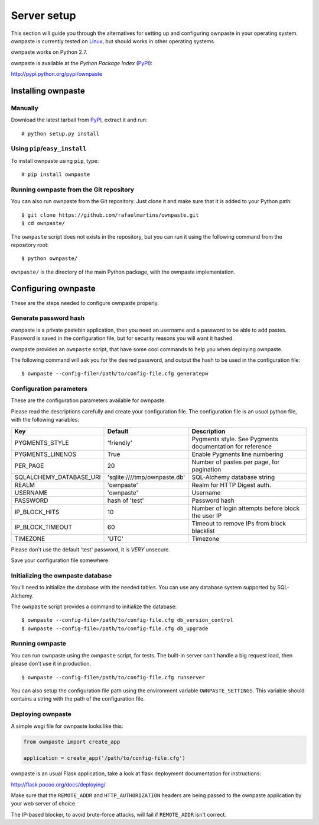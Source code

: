 Server setup
============

This section will guide you through the alternatives for setting up and
configuring ownpaste in your operating system. ownpaste is currently tested
on Linux_, but should works in other operating systems.

ownpaste works on Python 2.7.

ownpaste is available at the *Python Package Index* (PyPI_):

http://pypi.python.org/pypi/ownpaste

.. _Linux: http://kernel.org/
.. _PyPI: http://pypi.python.org/


Installing ownpaste
-------------------

Manually
~~~~~~~~

Download the latest tarball from PyPI_, extract it and run::

   # python setup.py install


Using ``pip``/``easy_install``
~~~~~~~~~~~~~~~~~~~~~~~~~~~~~~

To install ownpaste using ``pip``, type::

    # pip install ownpaste


Running ownpaste from the Git repository
~~~~~~~~~~~~~~~~~~~~~~~~~~~~~~~~~~~~~~~~

You can also run ownpaste from the Git repository. Just clone it and make
sure that it is added to your Python path::

    $ git clone https://github.com/rafaelmartins/ownpaste.git
    $ cd ownpaste/

The ``ownpaste`` script does not exists in the repository, but you can run it
using the following command from the repository root::

    $ python ownpaste/

``ownpaste/`` is the directory of the main Python package, with the ownpaste
implementation.


Configuring ownpaste
--------------------

These are the steps needed to configure ownpaste properly.


Generate password hash
~~~~~~~~~~~~~~~~~~~~~~

ownpaste is a private pastebin application, then you need an username and a
password to be able to add pastes. Password is saved in the configuration file,
but for security reasons you will want it hashed.

ownpaste provides an ``ownpaste`` script, that have some cool commands to help
you when deploying ownpaste.

The following command will ask you for the desired password, and output the hash
to be used in the configuration file::

    $ ownpaste --config-file=/path/to/config-file.cfg generatepw


Configuration parameters
~~~~~~~~~~~~~~~~~~~~~~~~

These are the configuration parameters available for ownpaste.

Please read the descriptions carefully and create your configuration file. The
configuration file is an usual python file, with the following variables:

+-------------------------+------------------------------+----------------------------------+
| Key                     | Default                      | Description                      |
+=========================+==============================+==================================+
| PYGMENTS_STYLE          | 'friendly'                   | Pygments style. See Pygments     |
|                         |                              | documentation for reference      |
+-------------------------+------------------------------+----------------------------------+
| PYGMENTS_LINENOS        | True                         | Enable Pygments line numbering   |
+-------------------------+------------------------------+----------------------------------+
| PER_PAGE                | 20                           | Number of pastes per page, for   |
|                         |                              | pagination                       |
+-------------------------+------------------------------+----------------------------------+
| SQLALCHEMY_DATABASE_URI | 'sqlite:////tmp/ownpaste.db' | SQL-Alchemy database string      |
+-------------------------+------------------------------+----------------------------------+
| REALM                   | 'ownpaste'                   | Realm for HTTP Digest auth.      |
+-------------------------+------------------------------+----------------------------------+
| USERNAME                | 'ownpaste'                   | Username                         |
+-------------------------+------------------------------+----------------------------------+
| PASSWORD                | hash of 'test'               | Password hash                    |
+-------------------------+------------------------------+----------------------------------+
| IP_BLOCK_HITS           | 10                           | Number of login attempts before  |
|                         |                              | block the user IP                |
+-------------------------+------------------------------+----------------------------------+
| IP_BLOCK_TIMEOUT        | 60                           | Timeout to remove IPs from block |
|                         |                              | blacklist                        |
+-------------------------+------------------------------+----------------------------------+
| TIMEZONE                | 'UTC'                        | Timezone                         |
+-------------------------+------------------------------+----------------------------------+

Please don't use the default 'test' password, it is *VERY* unsecure.

Save your configuration file somewhere.


Initializing the ownpaste database
~~~~~~~~~~~~~~~~~~~~~~~~~~~~~~~~~~

You'll need to initialize the database with the needed tables. You can use any
database system supported by SQL-Alchemy.

The ``ownpaste`` script provides a command to initialize the database::

    $ ownpaste --config-file=/path/to/config-file.cfg db_version_control
    $ ownpaste --config-file=/path/to/config-file.cfg db_upgrade


Running ownpaste
~~~~~~~~~~~~~~~~

You can run ownpaste using the ``ownpaste`` script, for tests. The built-in
server can't handle a big request load, then please don't use it in production.

::

    $ ownpaste --config-file=/path/to/config-file.cfg runserver

You can also setup the configuration file path using the environment
variable ``OWNPASTE_SETTINGS``. This variable should contains a string
with the path of the configuration file.


Deploying ownpaste
~~~~~~~~~~~~~~~~~~

A simple wsgi file for ownpaste looks like this:

.. sourcecode:: python

   from ownpaste import create_app

   application = create_app('/path/to/config-file.cfg')


ownpaste is an usual Flask application, take a look at flask deployment
documentation for instructions:

http://flask.pocoo.org/docs/deploying/

Make sure that the ``REMOTE_ADDR`` and ``HTTP_AUTHORIZATION`` headers are being
passed to the ownpaste application by your web server of choice.

The IP-based blocker, to avoid brute-force attacks, will fail if ``REMOTE_ADDR``
isn't correct.

